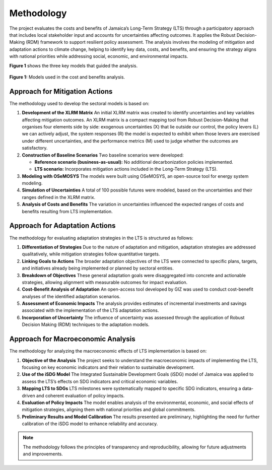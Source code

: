 ====================================
Methodology
====================================

The project evaluates the costs and benefits of Jamaica’s Long-Term Strategy (LTS) through
a participatory approach that includes local stakeholder input and accounts for uncertainties affecting outcomes.
It applies the Robust Decision-Making (RDM) framework to support resilient policy assessment. The analysis involves the
modeling of mitigation and adaptation actions to climate change, helping to identify key data, costs, and benefits,
and ensuring the strategy aligns with national priorities while addressing social, economic, and environmental impacts.

**Figure 1** shows the three key models that guided the analysis.

.. figure:: _static/_images/1_methodology.png
   :alt: Models used on the cost and benefits analysis
   :width: 100%
   :align: center

   **Figure 1:** Models used in the cost and benefits analysis.




Approach for Mitigation Actions
----------------------------------

The methodology used to develop the sectoral models is based on:

1. **Development of the XLRM Matrix**  
   An initial XLRM matrix was created to identify uncertainties and key variables affecting mitigation outcomes. An XLRM matrix is a compact mapping tool from
   Robust Decision-Making that organises four elements side by side: exogenous uncertainties (X) that lie outside our control, the policy levers (L) we can actively
   adjust, the system responses (R) the model is expected to exhibit when those levers are exercised under different uncertainties, and the performance metrics (M) used
   to judge whether the outcomes are satisfactory.


2. **Construction of Baseline Scenarios**  
   Two baseline scenarios were developed:
   
   - **Reference scenario (business-as-usual):** No additional decarbonization policies implemented.
   - **LTS scenario:** Incorporates mitigation actions included in the Long-Term Strategy (LTS).

3. **Modeling with OSeMOSYS**  
   The models were built using OSeMOSYS, an open-source tool for energy system modeling.

4. **Simulation of Uncertainties**  
   A total of 100 possible futures were modeled, based on the uncertainties and their ranges defined in the XLRM matrix.

5. **Analysis of Costs and Benefits**  
   The variation in uncertainties influenced the expected ranges of costs and benefits resulting from LTS implementation.


Approach for Adaptation Actions
-----------------------------------

The methodology for evaluating adaptation strategies in the LTS is structured as follows:

1. **Differentiation of Strategies**  
   Due to the nature of adaptation and mitigation, adaptation strategies are addressed qualitatively, while mitigation strategies follow quantitative targets.

2. **Linking Goals to Actions**  
   The broader adaptation objectives of the LTS were connected to specific plans, targets, and initiatives already being implemented or planned by sectoral entities.

3. **Breakdown of Objectives**  
   These general adaptation goals were disaggregated into concrete and actionable strategies, allowing alignment with measurable outcomes for impact evaluation.

4. **Cost-Benefit Analysis of Adaptation**  
   An open-access tool developed by GIZ was used to conduct cost-benefit analyses of the identified adaptation scenarios.

5. **Assessment of Economic Impacts**  
   The analysis provides estimates of incremental investments and savings associated with the implementation of the LTS adaptation actions.

6. **Incorporation of Uncertainty**  
   The influence of uncertainty was assessed through the application of Robust Decision Making (RDM) techniques to the adaptation models.


Approach for Macroeconomic Analysis
---------------------------------------

The methodology for analyzing the macroeconomic effects of LTS implementation is based on:

1. **Objective of the Analysis**  
   The project seeks to understand the macroeconomic impacts of implementing the LTS, focusing on key economic indicators and their relation to sustainable development.

2. **Use of the iSDG Model**  
   The Integrated Sustainable Development Goals (iSDG) model of Jamaica was applied to assess the LTS’s effects on SDG indicators and critical economic variables.

3. **Mapping LTS to SDGs**  
   LTS milestones were systematically mapped to specific SDG indicators, ensuring a data-driven and coherent evaluation of policy impacts.

4. **Evaluation of Policy Impacts**  
   The model enables analysis of the environmental, economic, and social effects of mitigation strategies, aligning them with national priorities and global commitments.

5. **Preliminary Results and Model Calibration**  
   The results presented are preliminary, highlighting the need for further calibration of the iSDG model to enhance reliability and accuracy.


.. note::
   The methodology follows the principles of transparency and
   reproducibility, allowing for future adjustments and improvements.
